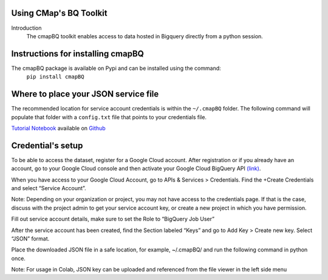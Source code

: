 Using CMap's BQ Toolkit
=======================

Introduction
    The cmapBQ toolkit enables access to data hosted in Bigquery directly from a python session.

Instructions for installing cmapBQ
==================================
    
The cmapBQ package is available on Pypi and can be installed using the command:
    ``pip install cmapBQ``


Where to place your JSON service file
===================================== 

The recommended location for service account credentials is within the ``~/.cmapBQ`` folder.
The following command will populate that folder with a ``config.txt`` file that points to your credentials file.

.. code-block:: python
   :emphasize-lines: 4

   import cmapBQ.query as cmap_query
   import cmapBQ.config as cmap_config

   cmap_config.setup_credentials(path_to_json)

`Tutorial Notebook
<https://colab.research.google.com/github/cmap/lincs-workshop-2020/blob/main/BQ_toolkit_demo.ipynb>`_  available on `Github <https://github.com/cmap/lincs-workshop-2020>`_


Credential's setup
==================

To be able to access the dataset, register for a Google Cloud account.
After registration or if you already have an account, go to your Google Cloud console
and then activate your Google Cloud BigQuery API `(link) <https://console.cloud.google.com/apis/library/bigquery.googleapis.com>`_.

When you have access to your Google Cloud Account, go to APIs & Services > Credentials. Find the +Create Credentials and select “Service Account”.

Note: Depending on your organization or project, you may not have access to the credentials page. If that is the case,
discuss with the project admin to get your service account key, or create a new project in which you have permission.

.. image:: images/create_service_account.png
  :width: 400
  :alt: Image not loading. Go to +Create Credentials and select "Service Account"

.. image:: images/set-account-role.png
  :width: 400
  :alt: Set Role to BigQuery Job User

Fill out service account details, make sure to set the Role to “BigQuery Job User”

After the service account has been created, find the Section labeled “Keys” and go to Add Key > Create new key. Select “JSON” format.

.. image:: images/create_json_key.png
  :width: 400
  :alt: Under Keys, select Add Key > Create new Key. Choose JSON.


Place the downloaded JSON file in a safe location, for example, ~/.cmapBQ/ 
and run the following command in python once. 

.. code-block:: python
   :emphasize-lines: 4

   import cmapBQ.query as cmap_query
   import cmapBQ.config as cmap_config

   cmap_config.setup_credentials(path_to_json)


Note: For usage in Colab, JSON key can be uploaded and referenced from the file viewer in the left side menu
